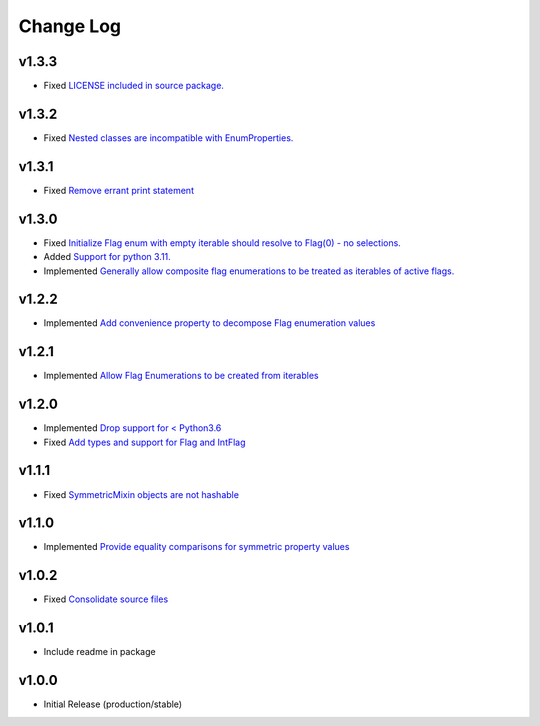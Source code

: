 ==========
Change Log
==========

v1.3.3
======

* Fixed `LICENSE included in source package. <https://github.com/bckohan/enum-properties/issues/30>`_


v1.3.2
======

* Fixed `Nested classes are incompatible with EnumProperties. <https://github.com/bckohan/enum-properties/issues/29>`_


v1.3.1
======

* Fixed `Remove errant print statement <https://github.com/bckohan/enum-properties/issues/20>`_


v1.3.0
======

* Fixed `Initialize Flag enum with empty iterable should resolve to Flag(0) - no selections. <https://github.com/bckohan/enum-properties/issues/19>`_
* Added `Support for python 3.11. <https://github.com/bckohan/enum-properties/issues/18>`_
* Implemented `Generally allow composite flag enumerations to be treated as iterables of active flags. <https://github.com/bckohan/enum-properties/issues/17>`_

v1.2.2
======

* Implemented `Add convenience property to decompose Flag enumeration values <https://github.com/bckohan/enum-properties/issues/16>`_

v1.2.1
======

* Implemented `Allow Flag Enumerations to be created from iterables <https://github.com/bckohan/enum-properties/issues/15>`_

v1.2.0
======

* Implemented `Drop support for < Python3.6 <https://github.com/bckohan/enum-properties/issues/6>`_
* Fixed `Add types and support for Flag and IntFlag <https://github.com/bckohan/enum-properties/issues/5>`_

v1.1.1
======

* Fixed `SymmetricMixin objects are not hashable <https://github.com/bckohan/enum-properties/issues/4>`_

v1.1.0
======

* Implemented `Provide equality comparisons for symmetric property values <https://github.com/bckohan/enum-properties/issues/3>`_

v1.0.2
======

* Fixed `Consolidate source files <https://github.com/bckohan/enum-properties/issues/1>`_

v1.0.1
======

* Include readme in package

v1.0.0
======

* Initial Release (production/stable)
